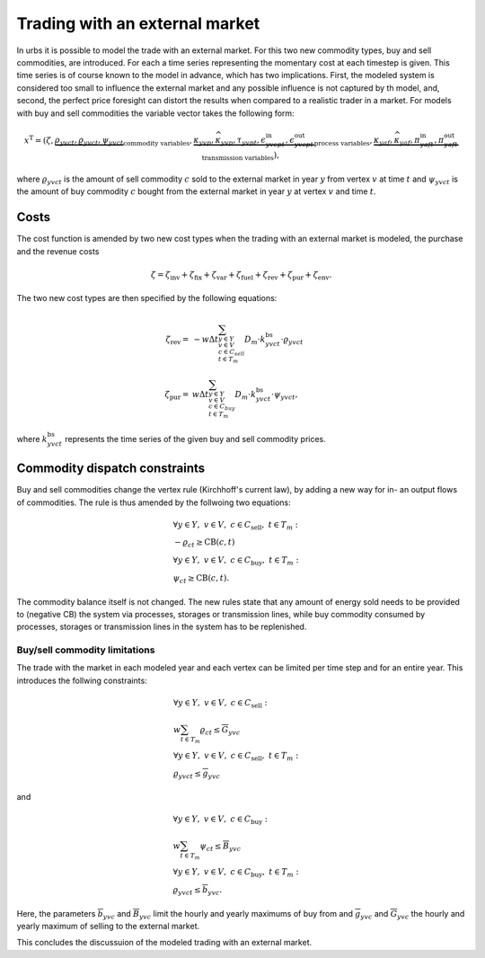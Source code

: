 .. module:: urbs

Trading with an external market
===============================
In urbs it is possible to model the trade with an external market. For this two
new commodity types, buy and sell commodities, are introduced. For each a time
series representing the momentary cost at each timestep is given. This time
series is of course known to the model in advance, which has two implications.
First, the modeled system is considered too small to influence the external
market and any possible influence is not captured by th model, and, second, the
perfect price foresight can distort the results when compared to a realistic
trader in a market. For models with buy and sell commodities the variable
vector takes the following form: 

.. math::

   x^{\text{T}}=(\zeta, \underbrace{\rho_{yvct}, \varrho_{yvct}, \psi_{yvct}}
   _{\text{commodity variables}},
   \underbrace{\kappa_{yvp}, \widehat{\kappa}_{yvp}, \tau_{yvpt},
   \epsilon^{\text{in}}_{yvcpt},
   \epsilon^{\text{out}}_{yvcpt}}_{\text{process variables}},
   \underbrace{\kappa_{yaf}, \widehat{\kappa}_{yaf}, \pi^{\text{in}}_{yaft},
   \pi^{\text{out}}_{yaft}}_{\text{transmission variables}}),

where :math:`\varrho_{yvct}` is the amount of sell commodity :math:`c` sold to
the external market in year :math:`y` from vertex :math:`v` at time :math:`t`
and :math:`\psi_{yvct}` is the amount of buy commodity :math:`c` bought from
the external market in year :math:`y` at vertex :math:`v` and time :math:`t`.

Costs
-----
The cost function is amended by two new cost types when the trading with an
external market is modeled, the purchase and the revenue costs

.. math::
   \zeta = \zeta_{\text{inv}} + \zeta_{\text{fix}} + \zeta_{\text{var}} +
   \zeta_{\text{fuel}} + \zeta_{\text{rev}} + \zeta_{\text{pur}} +
   \zeta_{\text{env}}.

The two new cost types are then specified by the following equations:

.. math::
   \zeta_{\text{rev}}=&-w\Delta t
   \sum_{y\in Y\\v\in V\\c\in C_{sell}\\ t\in T_m}D_{m}\cdot
   k^{\text{bs}}_{yvct}\cdot \varrho_{yvct}\\\\
   \zeta_{\text{pur}}=&w\Delta t\sum_{y\in Y\\v\in V\\c\in C_{buy}\\ t\in T_m}
   D_{m}\cdot k^{\text{bs}}_{yvct}\cdot \psi_{yvct},

where :math:`k^{\text{bs}}_{yvct}` represents the time series of the given
buy and sell commodity prices.

Commodity dispatch constraints
------------------------------
Buy and sell commodities change the vertex rule (Kirchhoff's current law), by
adding a new way for in- an output flows of commodities. The rule is thus
amended by the follwoing two equations:

.. math::
   &\forall y\in Y,~v\in V,~c \in C_{\text{sell}},~t \in T_m:\\
   &-\varrho_{ct} \geq \text{CB}(c,t)\\\\
   &\forall y\in Y,~v\in V,~c \in C_{\text{buy}},~t \in T_m:\\
   &\psi_{ct} \geq \text{CB}(c,t).

The commodity balance itself is not changed. The new rules state that any
amount of energy sold needs to be provided to (negative CB) the system via
processes, storages or transmission lines, while buy commodity consumed by
processes, storages or transmission lines in the system has to be replenished. 

Buy/sell commodity limitations
~~~~~~~~~~~~~~~~~~~~~~~~~~~~~~
The trade with the market in each modeled year and each vertex can be limited
per time step and for an entire year. This introduces the follwing constraints:

.. math::
   &\forall y\in Y,~v\in V,~c \in C_{\text{sell}}:\\
   &w\sum_{t\in T_{m}}\varrho_{ct}\leq \overline{G}_{yvc}\\\\
   &\forall y\in Y,~v\in V,~c \in C_{\text{sell}},~t\in T_m:\\
   & \varrho_{yvct}\leq \overline{g}_{yvc}

and

.. math::
   &\forall y\in Y,~v\in V,~c \in C_{\text{buy}}:\\
   &w \sum_{t\in T_{m}}\psi_{ct}\leq \overline{B}_{yvc}\\\\
   &\forall y\in Y,~v\in V,~c \in C_{\text{buy}},~t\in T_m:\\
   & \varrho_{yvct}\leq \overline{b}_{yvc}.

Here, the parameters :math:`\overline{b}_{yvc}` and :math:`\overline{B}_{yvc}`
limit the hourly and yearly maximums of buy from and :math:`\overline{g}_{yvc}`
and :math:`\overline{G}_{yvc}` the hourly and yearly maximum of selling to the
external market.

This concludes the discussuion of the modeled trading with an external market. 